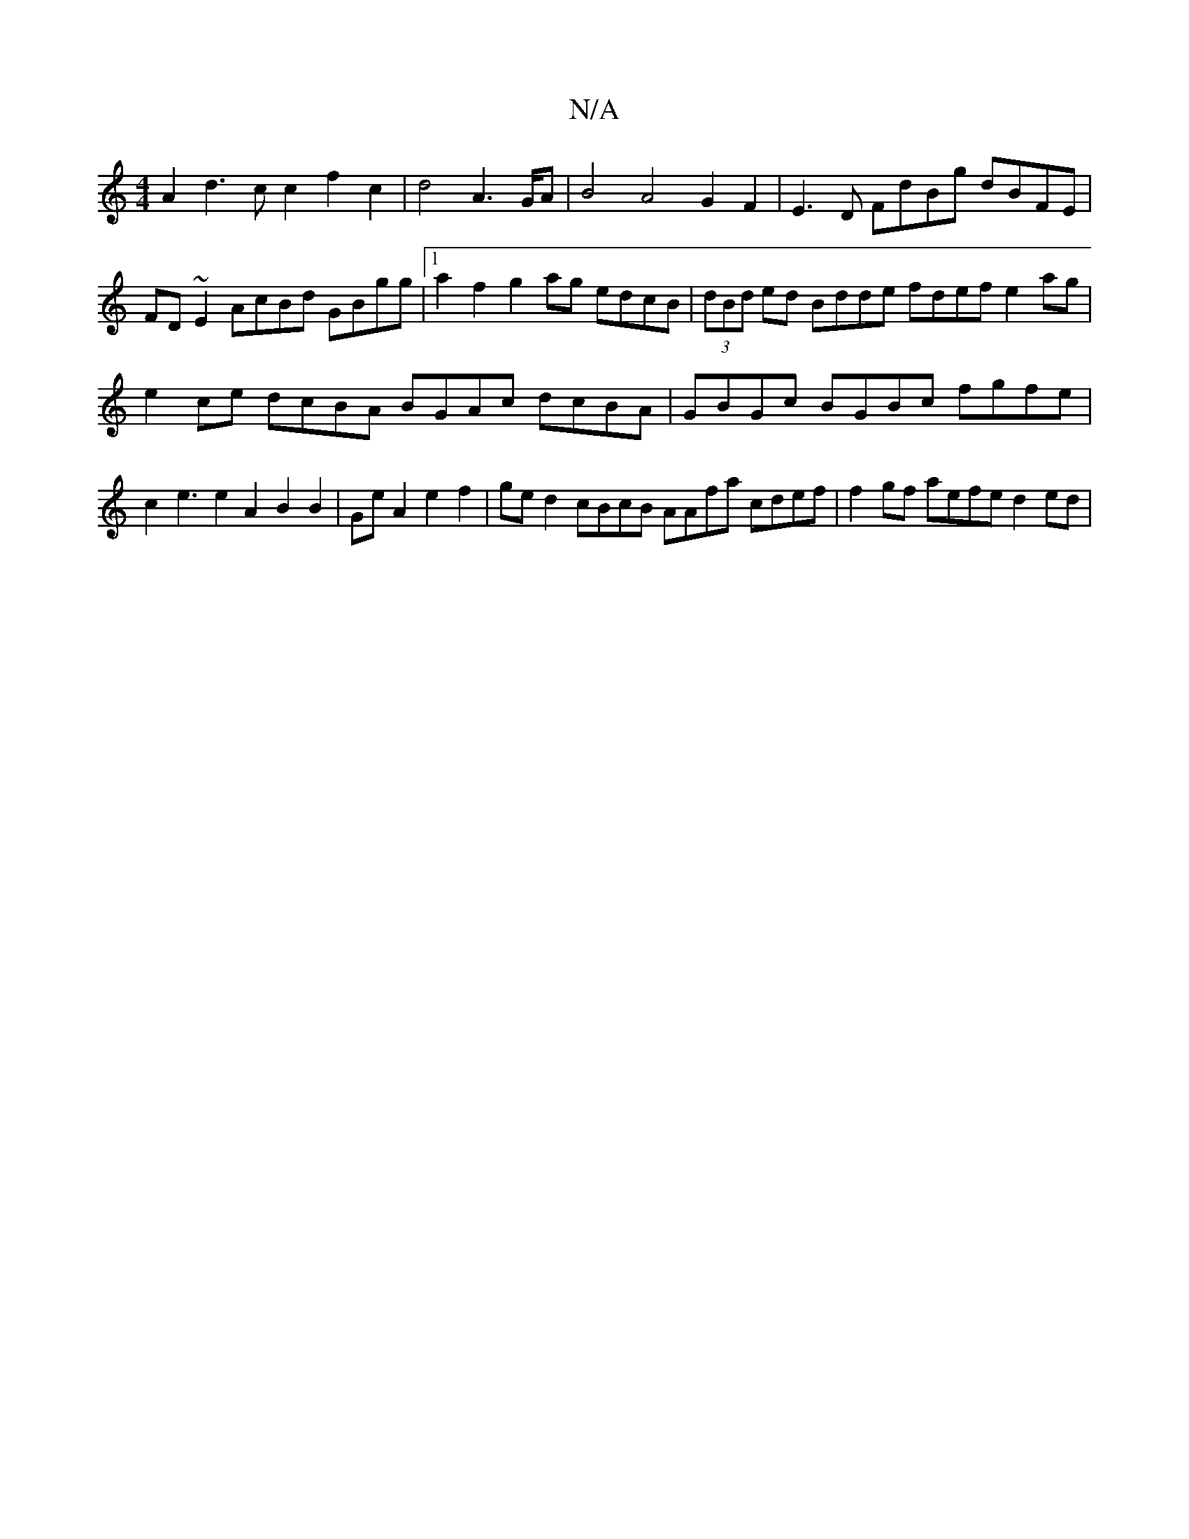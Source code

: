 X:1
T:N/A
M:4/4
R:N/A
K:Cmajor
2A2d3cc2f2c2|d4A2>GA|B4 A4 G2F2|E3D FdBg dBFE|FD~E2 AcBd GBgg|[1 a2f2 g2ag edcB | (3dBd ed Bdde fdef e2ag|e2ce dcBA BGAc dcBA|GBGc BGBc fgfe|c2e3e2A2B2B2|GeA2 e2f2|ge d2 cBcB AAfa cdef|f2gf aefe d2ed|